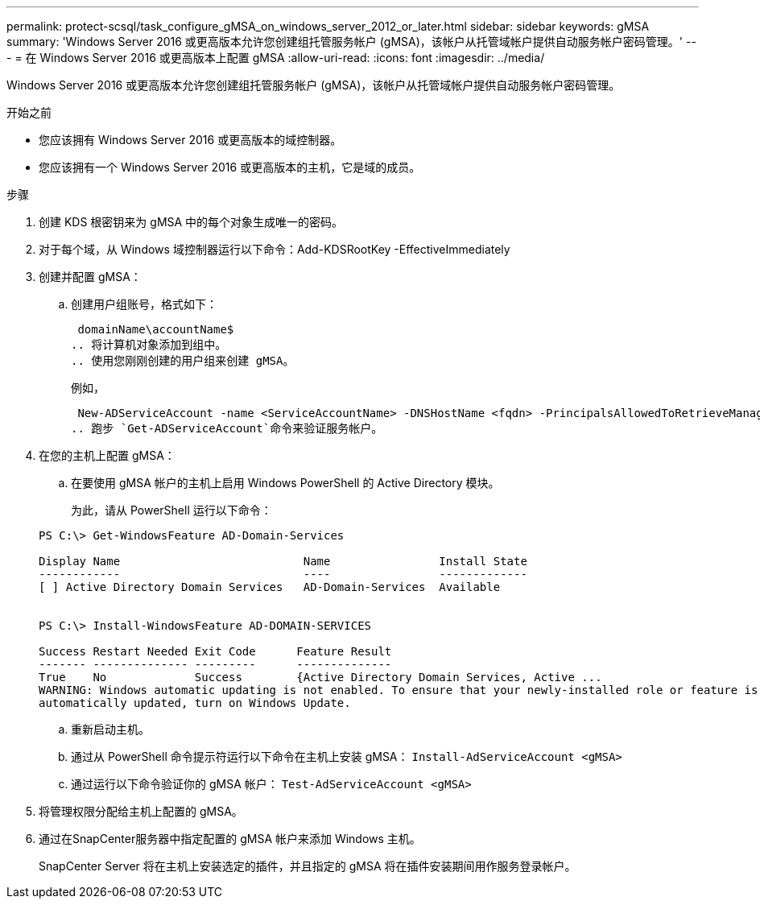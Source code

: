---
permalink: protect-scsql/task_configure_gMSA_on_windows_server_2012_or_later.html 
sidebar: sidebar 
keywords: gMSA 
summary: 'Windows Server 2016 或更高版本允许您创建组托管服务帐户 (gMSA)，该帐户从托管域帐户提供自动服务帐户密码管理。' 
---
= 在 Windows Server 2016 或更高版本上配置 gMSA
:allow-uri-read: 
:icons: font
:imagesdir: ../media/


[role="lead"]
Windows Server 2016 或更高版本允许您创建组托管服务帐户 (gMSA)，该帐户从托管域帐户提供自动服务帐户密码管理。

.开始之前
* 您应该拥有 Windows Server 2016 或更高版本的域控制器。
* 您应该拥有一个 Windows Server 2016 或更高版本的主机，它是域的成员。


.步骤
. 创建 KDS 根密钥来为 gMSA 中的每个对象生成唯一的密码。
. 对于每个域，从 Windows 域控制器运行以下命令：Add-KDSRootKey -EffectiveImmediately
. 创建并配置 gMSA：
+
.. 创建用户组账号，格式如下：
+
 domainName\accountName$
.. 将计算机对象添加到组中。
.. 使用您刚刚创建的用户组来创建 gMSA。
+
例如，

+
 New-ADServiceAccount -name <ServiceAccountName> -DNSHostName <fqdn> -PrincipalsAllowedToRetrieveManagedPassword <group> -ServicePrincipalNames <SPN1,SPN2,…>
.. 跑步 `Get-ADServiceAccount`命令来验证服务帐户。


. 在您的主机上配置 gMSA：
+
.. 在要使用 gMSA 帐户的主机上启用 Windows PowerShell 的 Active Directory 模块。
+
为此，请从 PowerShell 运行以下命令：

+
[listing]
----
PS C:\> Get-WindowsFeature AD-Domain-Services

Display Name                           Name                Install State
------------                           ----                -------------
[ ] Active Directory Domain Services   AD-Domain-Services  Available


PS C:\> Install-WindowsFeature AD-DOMAIN-SERVICES

Success Restart Needed Exit Code      Feature Result
------- -------------- ---------      --------------
True    No             Success        {Active Directory Domain Services, Active ...
WARNING: Windows automatic updating is not enabled. To ensure that your newly-installed role or feature is
automatically updated, turn on Windows Update.
----
.. 重新启动主机。
.. 通过从 PowerShell 命令提示符运行以下命令在主机上安装 gMSA： `Install-AdServiceAccount <gMSA>`
.. 通过运行以下命令验证你的 gMSA 帐户： `Test-AdServiceAccount <gMSA>`


. 将管理权限分配给主机上配置的 gMSA。
. 通过在SnapCenter服务器中指定配置的 gMSA 帐户来添加 Windows 主机。
+
SnapCenter Server 将在主机上安装选定的插件，并且指定的 gMSA 将在插件安装期间用作服务登录帐户。


